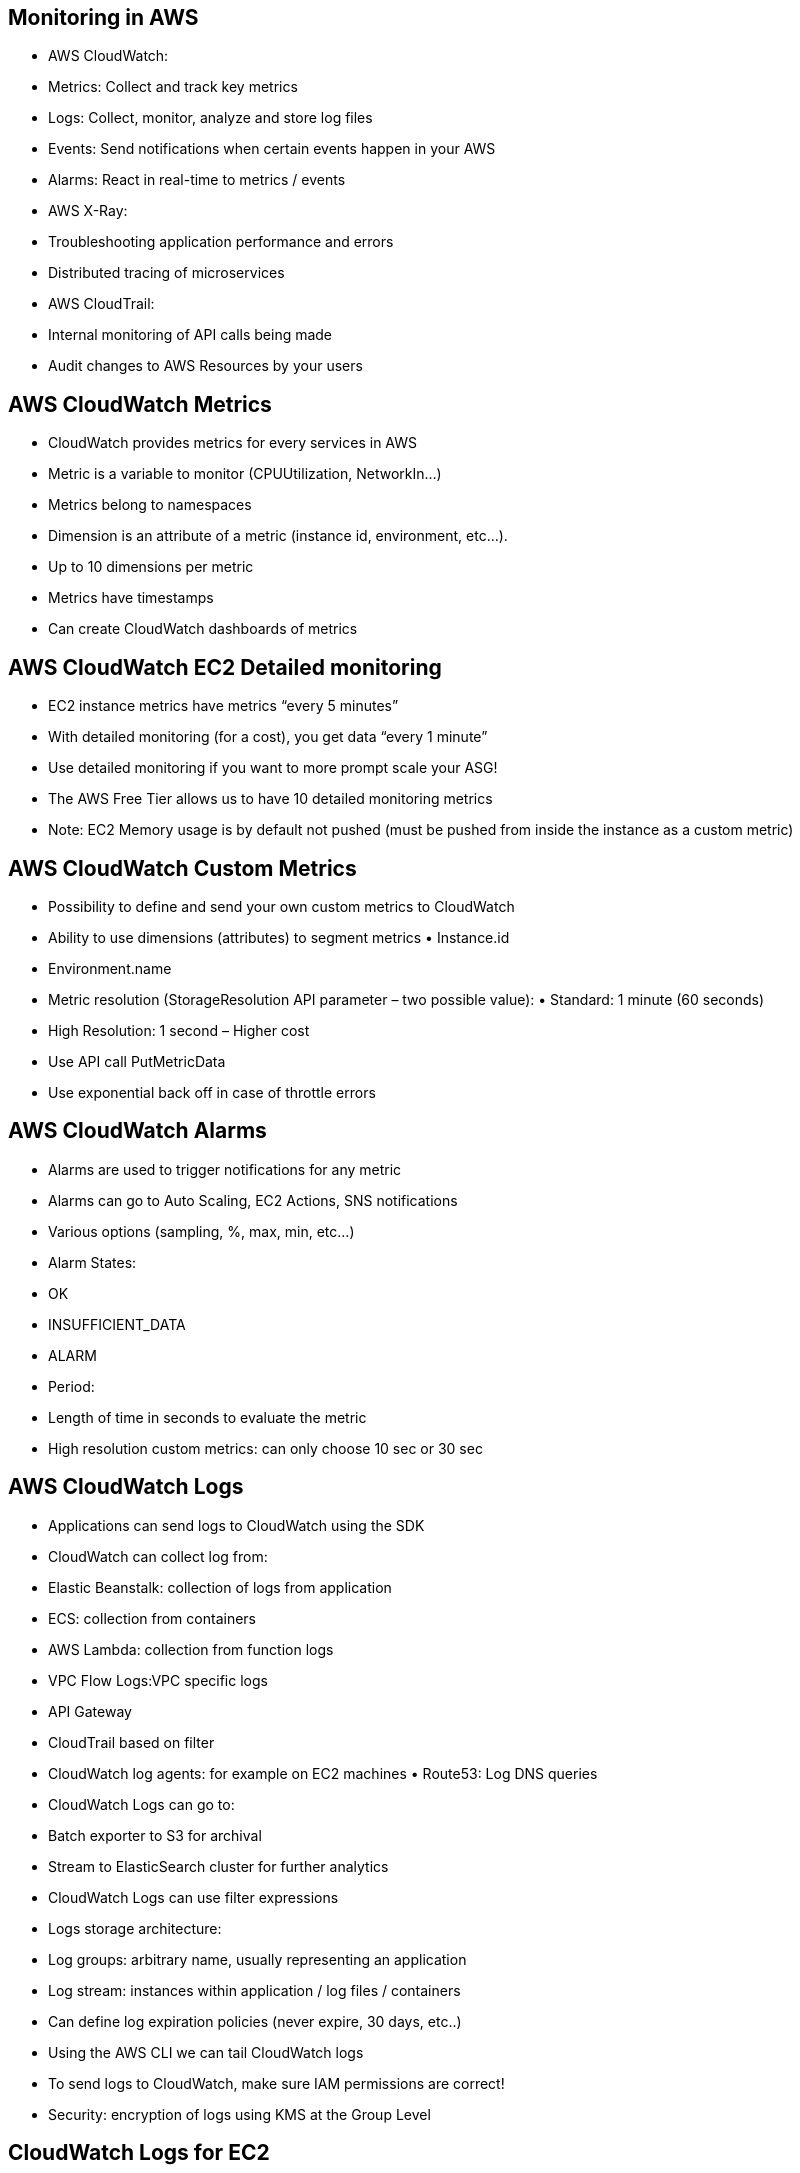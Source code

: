 ## Monitoring in AWS
• AWS CloudWatch:
    • Metrics: Collect and track key metrics
    • Logs: Collect, monitor, analyze and store log files
    • Events: Send notifications when certain events happen in your AWS 
    • Alarms: React in real-time to metrics / events

• AWS X-Ray:
    • Troubleshooting application performance and errors 
    • Distributed tracing of microservices

• AWS CloudTrail:
    • Internal monitoring of API calls being made
    • Audit changes to AWS Resources by your users

## AWS CloudWatch Metrics
• CloudWatch provides metrics for every services in AWS
• Metric is a variable to monitor (CPUUtilization, NetworkIn...)
• Metrics belong to namespaces
• Dimension is an attribute of a metric (instance id, environment, etc...). 
• Up to 10 dimensions per metric
• Metrics have timestamps
• Can create CloudWatch dashboards of metrics

## AWS CloudWatch EC2 Detailed monitoring
• EC2 instance metrics have metrics “every 5 minutes”
• With detailed monitoring (for a cost), you get data “every 1 minute”
• Use detailed monitoring if you want to more prompt scale your ASG!
• The AWS Free Tier allows us to have 10 detailed monitoring metrics
• Note: EC2 Memory usage is by default not pushed (must be pushed from inside the instance as a custom metric)

## AWS CloudWatch Custom Metrics
• Possibility to define and send your own custom metrics to CloudWatch
• Ability to use dimensions (attributes) to segment metrics • Instance.id
• Environment.name
• Metric resolution (StorageResolution API parameter – two possible value): • Standard: 1 minute (60 seconds)
• High Resolution: 1 second – Higher cost
• Use API call PutMetricData
• Use exponential back off in case of throttle errors

## AWS CloudWatch Alarms
• Alarms are used to trigger notifications for any metric
• Alarms can go to Auto Scaling, EC2 Actions, SNS notifications 
• Various options (sampling, %, max, min, etc...)
• Alarm States: 
    • OK
    • INSUFFICIENT_DATA 
    • ALARM
• Period:
    • Length of time in seconds to evaluate the metric
    • High resolution custom metrics: can only choose 10 sec or 30 sec

## AWS CloudWatch Logs
• Applications can send logs to CloudWatch using the SDK
• CloudWatch can collect log from:
    • Elastic Beanstalk: collection of logs from application
    • ECS: collection from containers
    • AWS Lambda: collection from function logs
    • VPC Flow Logs:VPC specific logs
    • API Gateway
    • CloudTrail based on filter
    • CloudWatch log agents: for example on EC2 machines • Route53: Log DNS queries
• CloudWatch Logs can go to:
    • Batch exporter to S3 for archival
    • Stream to ElasticSearch cluster for further analytics

• CloudWatch Logs can use filter expressions
• Logs storage architecture:
    • Log groups: arbitrary name, usually representing an application 
    • Log stream: instances within application / log files / containers
• Can define log expiration policies (never expire, 30 days, etc..)
• Using the AWS CLI we can tail CloudWatch logs
• To send logs to CloudWatch, make sure IAM permissions are correct! 
• Security: encryption of logs using KMS at the Group Level

## CloudWatch Logs for EC2
• By default, no logs from your EC2 machine will go to CloudWatch
• You need to run a CloudWatch agent on EC2 to push the log files you want
• Make sure IAM permissions are correct
• The CloudWatch log agent can be setup on-premises too

## CloudWatch Logs Agent & Unified Agent 
• For virtual servers (EC2 instances, on-premise servers...)

• CloudWatch Logs Agent
    • Old version of the agent
    • Can only send to CloudWatch Logs

• CloudWatch Unified Agent
    • Collect additional system-level metrics such as RAM, processes, etc...
    • Collect logs to send to CloudWatch Logs
    • Centralized configuration using SSM Parameter Store

## CloudWatch Unified Agent – Metrics • Collected directly on your Linux server / EC2 instance
• CPU (active, guest, idle, system, user, steal)
• Disk metrics (free, used, total), Disk IO (writes, reads, bytes, iops)
• RAM (free, inactive, used, total, cached)
• Netstat (number of TCP and UDP connections, net packets, bytes) • Processes (total, dead, bloqued, idle, running, sleep)
• Swap Space (free, used, used %)
• Reminder: out-of-the box metrics for EC2 – disk, CPU, network (high level)

## CloudWatch Logs Metric Filter
• CloudWatch Logs can use filter expressions 
• For example, find a specific IP inside of a log
• Or count occurrences of “ERROR” in your logs 
• Metric filters can be used to trigger alarms
*• Filters do not retroactively filter data. Filters only publish the metric data points for events that happen after the filter was created.*

## AWS CloudWatch Events
• Schedule: Cron jobs
• Event Pattern: Event rules to react to a service doing something 
• Ex: CodePipeline state changes!
• Triggers to Lambda functions, SQS/SNS/Kinesis Messages
• CloudWatch Event creates a small JSON document to give information
about the change

## Amazon EventBridge
• EventBridge is the next evolution of CloudWatch Events
• Default event bus: generated by AWS services (CloudWatch Events)
• Partner event bus: receive events from SaaS service or applications (Zendesk, DataDog, Segment, Auth0...)
• Custom Event buses: for your own applications
• Event buses can be accessed by other AWS accounts
• Rules: how to process the events (similar to CloudWatch Events)
maillinator

## Amazon EventBridge Schema Registry
• EventBridge can analyze the events in
your bus and infer the schema
• The Schema Registry allows you to generate code for your application, that will know in advance how data is structured in the event bus
• Schema can be versioned

## Amazon EventBridge vs CloudWatch Events
• Amazon EventBridge builds upon and extends CloudWatch Events.
• It uses the same service API and endpoint, and the same underlying service infrastructure.
• EventBridge allows extension to add event buses for your custom applications and your third-party SaaS apps.
• Event Bridge has the Schema Registry capability
• EventBridge has a different name to mark the new capabilities
• Over time, the CloudWatch Events name will be replaced with EventBridge.

## AWS X-Ray advantages
• Troubleshooting performance (bottlenecks)
• Understand dependencies in a microservice architecture • Pinpoint service issues
• Review request behavior
• Find errors and exceptions
• Are we meeting time SLA?
• Where I am throttled?
• Identify users that are impacted

## X-Ray compatibility
• AWS Lambda
• Elastic Beanstalk
• ECS
• ELB
• API Gateway
• EC2 Instances or any application server (even on premise)

## AWS X-Ray Leverages Tracing
• Tracing is an end to end way to following a “request”
• Each component dealing with the request adds its own “trace”
• Tracing is made of segments (+ sub segments)
• Annotations can be added to traces to provide extra-information
• Ability to trace:
    • Every request
    • Sample request (as a % for example or a rate per minute)
• X-Ray Security:
    • IAM for authorization
    • KMS for encryption at rest

## AWS X-Ray How to enable it?

I)Your code (Java, Python, Go, Node.js, .NET) must import the AWS X-Ray SDK
• Very little code modification needed
• The application SDK will then capture:
    • Calls to AWS services
    • HTTP / HTTPS requests
    • Database Calls (MySQL, PostgreSQL, DynamoDB)
    • Queue calls (SQS)
2) Install the X-Ray daemon or enable X-Ray AWS Integration
• X-Ray daemon works as a low level UDP packet interceptor (Linux / Windows / Mac...)
• AWS Lambda / other AWS services already run the X-Ray daemon for you
• Each application must have the IAM rights to write data to X-Ray

## The X-Ray magic
• X-Ray service collects data from all the different services
• Service map is computed from all the segments and traces
• X-Ray is graphical, so even non technical people can help troubleshoot

## AWS X-Ray Troubleshooting
• If X-Ray is not working on EC2
    • Ensure the EC2 IAM Role has the proper permissions 
    • Ensure the EC2 instance is running the X-Ray Daemon

• To enable on AWS Lambda:
    • Ensure it has an IAM execution role with proper policy
    (AWSX-RayWriteOnlyAccess)
    • Ensure that X-Ray is imported in the code

## X-Ray Instrumentation in your code
• Instrumentation means the measure of product’s performance, diagnose errors, and to write trace information.
• To instrument your application code, you use the X-Ray SDK
• Many SDK require only configuration changes
• You can modify your application code to customize and annotation the data that the SDK sends to X- Ray, using interceptors, filters, handlers, middleware...

## X-Ray Concepts
• Segments: each application / service will send them
• Subsegments: if you need more details in your segment
• Trace: segments collected together to form an end-to-end trace
• Sampling: decrease the amount of requests sent to X-Ray, reduce cost 
• Annotations: Key Value pairs used to index traces and use with filters 
• Metadata: Key Value pairs, not indexed, not used for searching
• The X-Ray daemon / agent has a config to send traces cross account: 
    • make sure the IAM permissions are correct – the agent will assume the role
    • This allows to have a central account for all your application tracing

## X-Ray Sampling Rules
• With sampling rules, you control the amount of data that you record
• You can modify sampling rules without changing your code
• By default, the X-Ray SDK records the first request each second, and five percent of any additional requests.
• One request per second is the reservoir, which ensures that at least one trace is recorded each second as long the service is serving requests.
• Five percent is the rate at which additional requests beyond the reservoir size are sampled.

## X-Ray Write APIs (used by the X-Ray daemon)
• PutTraceSegments: Uploads segment documents to AWS X-Ray
• PutTelemetryRecords: Used by the AWS X-Ray daemon to upload telemetry.
• SegmentsReceivedCount, SegmentsRejectedCounts, BackendConnectionErrors...
• GetSamplingRules: Retrieve all sampling rules (to know what/when to send)
• GetSamplingTargets & GetSamplingStatisticSummaries: advanced
• The X-Ray daemon needs to have an IAM policy authorizing the correct API calls to function correctly

## X-Ray Read APIs
• GetServiceGraph: main graph
• BatchGetTraces: Retrieves a list of traces specified by ID. Each trace is a collection of segment documents that originates from a single request.
• GetTraceSummaries: Retrieves IDs and annotations for traces available for a specified time frame using an optional filter.To get the full traces, pass the trace IDs to BatchGetTraces.
• GetTraceGraph: Retrieves a service graph for one or more specific trace IDs.

## X-Ray with Elastic Beanstalk
• AWS Elastic Beanstalk platforms include the X-Ray daemon
 • You can run the daemon by setting an option in the Elastic Beanstalk console or with a configuration file (in .ebextensions/xray-daemon.config)

 Make sure to give your instance profile the correct IAM permissions so that the X-Ray daemon can function correctly
• Then make sure your application code is instrumented with the X-Ray SDK
• Note: *The X-Ray daemon is not provided for Multicontainer Docker*

## AWS CloudTrail
• Provides governance, compliance and audit for your AWS Account
• CloudTrail is enabled by default!
• Get an history of events / API calls made within your AWS Account by: 
    • Console
    • SDK
    • CLI
    • AWS Services
• Can put logs from CloudTrail into CloudWatch Logs or S3
• *A trail can be applied to All Regions (default) or a single Region.* • If a resource is deleted in AWS, investigate CloudTrail first!

## CloudTrail Events
• *Management Events*:
    • Operations that are performed on resources in your AWS account
    • Examples:
    • Configuring security (IAM AttachRolePolicy)
    • Configuring rules for routing data (Amazon EC2 CreateSubnet)
    • Setting up logging (AWS CloudTrail CreateTrail)
    • By default, trails are configured to log management events.
    • Can separate Read Events (that don’t modify resources) from Write Events (that may modify resources)
• *Data Events*:
    • By default, data events are not logged (because high volume operations)
    • Amazon S3 object-level activity (ex: GetObject, DeleteObject, PutObject): can separate Read and Write Events
    • AWS Lambda function execution activity (the Invoke API)
• *CloudTrail Insights Events*:
    CloudTrail Insights
        • Enable CloudTrail Insights to detect unusual activity in your account: • inaccurate resource provisioning
        • hitting service limits
        • Bursts of AWS IAM actions
        • Gaps in periodic maintenance activity
    • CloudTrail Insights analyzes normal management events to create a baseline
    • And then continuously analyzes write events to detect unusual patterns • Anomalies appear in the CloudTrail console
    • Event is sent to Amazon S3
    • An EventBridge event is generated (for automation needs)

## CloudTrail Events Retention 
• Events are stored for 90 days in CloudTrail
• To keep events beyond this period, log them to S3 and use Athena

## CloudTrail vs CloudWatch vs X-Ray
• *CloudTrail*:
    • Audit API calls made by users / services / AWS console
    • Useful to detect unauthorized calls or root cause of changes
• *CloudWatch*:
    • CloudWatch Metrics over time for monitoring
    • CloudWatch Logs for storing application log
    • CloudWatch Alarms to send notifications in case of unexpected metrics
• *X-Ray*:
    • Automated Trace Analysis & Central Service Map Visualization
    • Latency, Errors and Fault analysis
    • Request tracking across distributed systems
